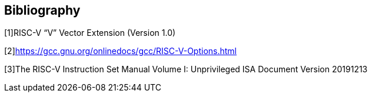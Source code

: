 [bibliography]
== Bibliography

[1]RISC-V “V” Vector Extension (Version 1.0)

[2]https://gcc.gnu.org/onlinedocs/gcc/RISC-V-Options.html

[3]The RISC-V Instruction Set Manual Volume I: Unprivileged ISA Document Version 20191213

